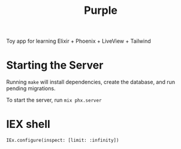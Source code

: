 #+title: Purple

Toy app for learning Elixir + Phoenix + LiveView + Tailwind

* Starting the Server

Running ~make~ will install dependencies, create the database, and run
pending migrations.

To start the server, run ~mix phx.server~

* IEX shell

~IEx.configure(inspect: [limit: :infinity])~
